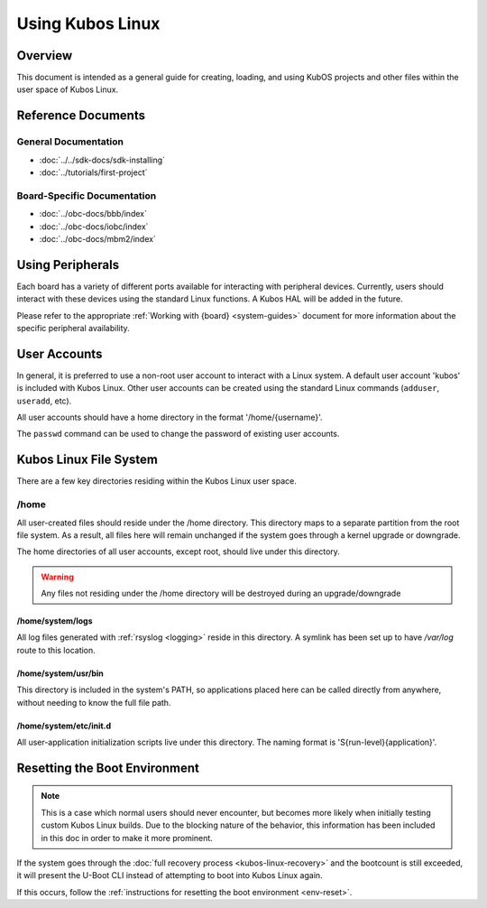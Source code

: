 Using Kubos Linux
=================

Overview
--------

This document is intended as a general guide for creating,
loading, and using KubOS projects and other files within the user space
of Kubos Linux.

Reference Documents
-------------------

General Documentation
~~~~~~~~~~~~~~~~~~~~~

-  :doc:`../../sdk-docs/sdk-installing`
-  :doc:`../tutorials/first-project`

Board-Specific Documentation
~~~~~~~~~~~~~~~~~~~~~~~~~~~~

-  :doc:`../obc-docs/bbb/index`
-  :doc:`../obc-docs/iobc/index`
-  :doc:`../obc-docs/mbm2/index`


Using Peripherals
-----------------

Each board has a variety of different ports available for interacting with
peripheral devices. Currently, users should interact with these devices
using the standard Linux functions. A Kubos HAL will be added in the
future.

Please refer to the appropriate :ref:`Working with {board} <system-guides>` document for more
information about the specific peripheral availability.

.. _user-accounts:

User Accounts
-------------

In general, it is preferred to use a non-root user account to interact
with a Linux system. A default user account 'kubos' is included with
Kubos Linux. Other user accounts can be created using the standard Linux
commands (``adduser``, ``useradd``, etc).

All user accounts should have a home directory in the format
'/home/{username}'.

The ``passwd`` command can be used to change the password of existing user
accounts.

Kubos Linux File System
-----------------------

There are a few key directories residing within the Kubos Linux user
space.

/home
~~~~~

All user-created files should reside under the /home directory. This
directory maps to a separate partition from the root file system. As a
result, all files here will remain unchanged if the system goes through
a kernel upgrade or downgrade.

The home directories of all user accounts, except root, should live
under this directory.

.. warning::

    Any files not residing under the /home directory will be destroyed
    during an upgrade/downgrade
    
/home/system/logs
^^^^^^^^^^^^^^^^^

All log files generated with :ref:`rsyslog <logging>` reside in this directory.
A symlink has been set up to have `/var/log` route to this location.

/home/system/usr/bin
^^^^^^^^^^^^^^^^^^^^

This directory is included in the system's PATH, so applications placed
here can be called directly from anywhere, without needing to know the
full file path.

/home/system/etc/init.d
^^^^^^^^^^^^^^^^^^^^^^^

All user-application initialization scripts live under this directory.
The naming format is 'S{run-level}{application}'.

Resetting the Boot Environment
------------------------------

.. note::

    This is a case which normal users should never encounter, but becomes more likely when initially testing custom Kubos Linux builds.
    Due to the blocking nature of the behavior, this information has been included in this doc in order to make it more prominent.

If the system goes through the :doc:`full recovery process <kubos-linux-recovery>` and the bootcount is still exceeded,
it will present the U-Boot CLI instead of attempting to boot into Kubos Linux again.

If this occurs, follow the :ref:`instructions for resetting the boot environment <env-reset>`.
